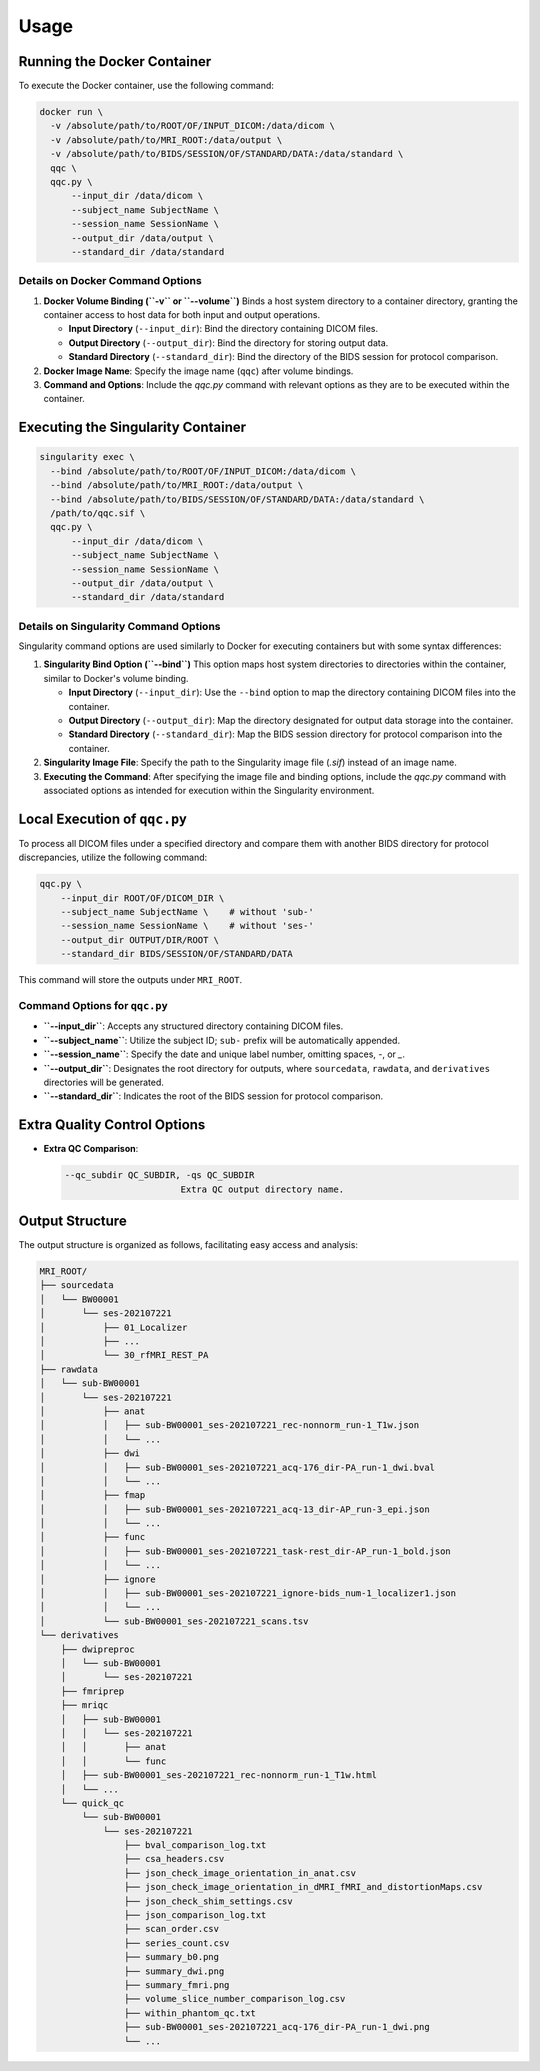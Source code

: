 Usage
=====

Running the Docker Container
----------------------------

To execute the Docker container, use the following command:

.. code-block:: shell

   docker run \
     -v /absolute/path/to/ROOT/OF/INPUT_DICOM:/data/dicom \
     -v /absolute/path/to/MRI_ROOT:/data/output \
     -v /absolute/path/to/BIDS/SESSION/OF/STANDARD/DATA:/data/standard \
     qqc \
     qqc.py \
         --input_dir /data/dicom \
         --subject_name SubjectName \
         --session_name SessionName \
         --output_dir /data/output \
         --standard_dir /data/standard

Details on Docker Command Options
~~~~~~~~~~~~~~~~~~~~~~~~~~~~~~~~~

1. **Docker Volume Binding (``-v`` or ``--volume``)**
   Binds a host system directory to a container directory, granting the container access to host data for both input and output operations.

   - **Input Directory** (``--input_dir``): Bind the directory containing DICOM files.
   - **Output Directory** (``--output_dir``): Bind the directory for storing output data.
   - **Standard Directory** (``--standard_dir``): Bind the directory of the BIDS session for protocol comparison.

2. **Docker Image Name**: Specify the image name (``qqc``) after volume bindings.

3. **Command and Options**: Include the `qqc.py` command with relevant options as they are to be executed within the container.


Executing the Singularity Container
-----------------------------------

.. code-block:: shell

   singularity exec \
     --bind /absolute/path/to/ROOT/OF/INPUT_DICOM:/data/dicom \
     --bind /absolute/path/to/MRI_ROOT:/data/output \
     --bind /absolute/path/to/BIDS/SESSION/OF/STANDARD/DATA:/data/standard \
     /path/to/qqc.sif \
     qqc.py \
         --input_dir /data/dicom \
         --subject_name SubjectName \
         --session_name SessionName \
         --output_dir /data/output \
         --standard_dir /data/standard

Details on Singularity Command Options
~~~~~~~~~~~~~~~~~~~~~~~~~~~~~~~~~~~~~~

Singularity command options are used similarly to Docker for executing containers but with some syntax differences:

1. **Singularity Bind Option (``--bind``)**
   This option maps host system directories to directories within the container, similar to Docker's volume binding.

   - **Input Directory** (``--input_dir``): Use the ``--bind`` option to map the directory containing DICOM files into the container.
   - **Output Directory** (``--output_dir``): Map the directory designated for output data storage into the container.
   - **Standard Directory** (``--standard_dir``): Map the BIDS session directory for protocol comparison into the container.

2. **Singularity Image File**: Specify the path to the Singularity image file (`.sif`) instead of an image name.

3. **Executing the Command**: After specifying the image file and binding options, include the `qqc.py` command with associated options as intended for execution within the Singularity environment.


Local Execution of ``qqc.py``
-----------------------------

To process all DICOM files under a specified directory and compare them with another BIDS directory for protocol discrepancies, utilize the following command:

.. code-block:: shell

   qqc.py \
       --input_dir ROOT/OF/DICOM_DIR \
       --subject_name SubjectName \    # without 'sub-'
       --session_name SessionName \    # without 'ses-'
       --output_dir OUTPUT/DIR/ROOT \
       --standard_dir BIDS/SESSION/OF/STANDARD/DATA

This command will store the outputs under ``MRI_ROOT``.

Command Options for ``qqc.py``
~~~~~~~~~~~~~~~~~~~~~~~~~~~~~~

- **``--input_dir``**: Accepts any structured directory containing DICOM files.
- **``--subject_name``**: Utilize the subject ID; ``sub-`` prefix will be automatically appended.
- **``--session_name``**: Specify the date and unique label number, omitting spaces, `-`, or `_`.
- **``--output_dir``**: Designates the root directory for outputs, where ``sourcedata``, ``rawdata``, and ``derivatives`` directories will be generated.
- **``--standard_dir``**: Indicates the root of the BIDS session for protocol comparison.


Extra Quality Control Options
-----------------------------

- **Extra QC Comparison**:

  .. code-block:: console

     --qc_subdir QC_SUBDIR, -qs QC_SUBDIR
                           Extra QC output directory name.


Output Structure
----------------

The output structure is organized as follows, facilitating easy access and analysis:

.. code-block:: none

   MRI_ROOT/
   ├── sourcedata
   │   └── BW00001
   │       └── ses-202107221
   │           ├── 01_Localizer
   │           ├── ...
   │           └── 30_rfMRI_REST_PA
   ├── rawdata
   │   └── sub-BW00001
   │       └── ses-202107221
   │           ├── anat
   │           │   ├── sub-BW00001_ses-202107221_rec-nonnorm_run-1_T1w.json
   │           │   └── ...
   │           ├── dwi
   │           │   ├── sub-BW00001_ses-202107221_acq-176_dir-PA_run-1_dwi.bval
   │           │   └── ...
   │           ├── fmap
   │           │   ├── sub-BW00001_ses-202107221_acq-13_dir-AP_run-3_epi.json
   │           │   └── ...
   │           ├── func
   │           │   ├── sub-BW00001_ses-202107221_task-rest_dir-AP_run-1_bold.json
   │           │   └── ...
   │           ├── ignore
   │           │   ├── sub-BW00001_ses-202107221_ignore-bids_num-1_localizer1.json
   │           │   └── ...
   │           └── sub-BW00001_ses-202107221_scans.tsv
   └── derivatives
       ├── dwipreproc
       │   └── sub-BW00001
       │       └── ses-202107221
       ├── fmriprep
       ├── mriqc
       │   ├── sub-BW00001
       │   │   └── ses-202107221
       │   │       ├── anat
       │   │       └── func
       │   ├── sub-BW00001_ses-202107221_rec-nonnorm_run-1_T1w.html
       │   └── ...
       └── quick_qc
           └── sub-BW00001
               └── ses-202107221
                   ├── bval_comparison_log.txt
                   ├── csa_headers.csv
                   ├── json_check_image_orientation_in_anat.csv
                   ├── json_check_image_orientation_in_dMRI_fMRI_and_distortionMaps.csv
                   ├── json_check_shim_settings.csv
                   ├── json_comparison_log.txt
                   ├── scan_order.csv
                   ├── series_count.csv
                   ├── summary_b0.png
                   ├── summary_dwi.png
                   ├── summary_fmri.png
                   ├── volume_slice_number_comparison_log.csv
                   ├── within_phantom_qc.txt
                   ├── sub-BW00001_ses-202107221_acq-176_dir-PA_run-1_dwi.png
                   └── ...


